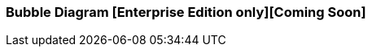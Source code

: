[[bubble_diagram]]

=== Bubble Diagram [Enterprise Edition only][Coming Soon]

ifeval::["{enterprise_enabled}" == "false"]
  NOTE: Documentation for Kibi Bubble Diagram visualisation is available only in Kibi Enterprise Edition.
endif::[]

ifeval::["{enterprise_enabled}" == "true"]

The Bubble Diagram visualization displays series of data grouped into packed circles.

image::images/bubble_diagram/first_image.png["First",align="center"]

[float]
==== Bubble size

The radius of circles depends on the type of metric aggregations.

*Count*:: The {elastic-ref}/search-aggregations-metrics-valuecount-aggregation.html[_count_] aggregation returns a raw count of
the elements in the selected index pattern.
*Average*:: This aggregation returns the {elastic-ref}/search-aggregations-metrics-avg-aggregation.html[_average_] of a numeric
field. Select a field from the drop-down.
*Sum*:: The {elastic-ref}/search-aggregations-metrics-sum-aggregation.html[_sum_] aggregation returns the total sum of a numeric
field. Select a field from the drop-down.
*Min*:: The {elastic-ref}/search-aggregations-metrics-min-aggregation.html[_min_] aggregation returns the minimum value of a
numeric field. Select a field from the drop-down.
*Max*:: The {elastic-ref}/search-aggregations-metrics-max-aggregation.html[_max_] aggregation returns the maximum value of a
numeric field. Select a field from the drop-down.
*Unique Count*:: The {elastic-ref}/search-aggregations-metrics-cardinality-aggregation.html[_cardinality_] aggregation returns
the number of unique values in a field. Select a field from the drop-down.

[float]
==== Buckets Aggregations

The _buckets_ aggregations determine what information will come out in the diagram.

You can do a maximum of two agregations at one time.
The first aggregation will create the parent circles, while the second aggregation will create the children circles.

Parent circles look slightly different than the children ones.
Parent circles have a thicker border and the label written in bold.

The parents bubble are divided by colors.
If you do a subaggregation (children) you will see a bubbles divided by family.
Children are located near the parent and all have the same color.
Families are united. If you drag a bubble, all members of the family will drag along.

image::images/bubble_diagram/aggregations.png["Aggregation configuration",align="center"]


[float]
==== Options

In the diagram there are three options

image::images/bubble_diagram/options.png["Options configuration",align="center",]

*Show Parents*:: If checked parent bubbles are visible when doing the the subaggregation.

*Hidden Label*:: If checked the labels are hidden.

*Enable Zoom*:: Enables zoom on the page. To use the zoom you have to use the mouse wheel.

[float]
==== Circles movements

All circles gravitates towards the center of the visualisation.

When you drag a circle, its family follows.

image::images/bubble_diagram/movement.png["bubbles Movement",align="center"]

When you hover over a circle a detailed information is shown in a tooltip.

image::images/bubble_diagram/table.png["Detailed information on hover",align="center"]

[float]
==== Filters

You can create filters by double-clicking on the bubbles.

When you double-click a child, you will the bubble itself and its parent.

image::images/bubble_diagram/filter_child.png["Filter Child",align="center"]

IWhen you double-click a parent, you will see the bubble itself and its family.

image::images/bubble_diagram/filter_parent.png["Filter Parent",align="center"]

endif::[]
